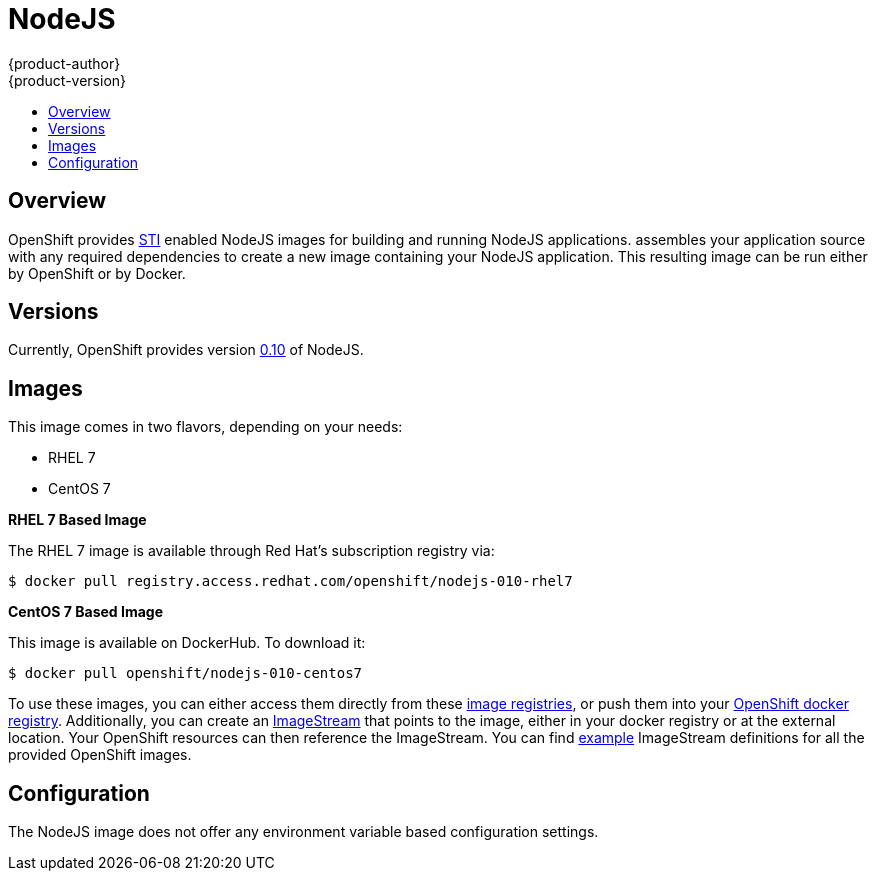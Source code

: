 = NodeJS
{product-author}
{product-version}
:data-uri:
:icons:
:experimental:
:toc: macro
:toc-title:

toc::[]

== Overview
OpenShift provides
link:../../architecture/core_objects/builds.html#source-build[STI] enabled
NodeJS images for building and running NodeJS applications.
ifdef::openshift-origin[]
The https://github.com/openshift/sti-nodejs[NodeJS STI builder image]
endif::openshift-origin[]
ifdef::openshift-enterprise[]
The NodeJS STI builder image
endif::openshift-enterprise[]
assembles your application source with any required dependencies to create a
new image containing your NodeJS application. This resulting image can be run 
either by OpenShift or by Docker.

== Versions
Currently, OpenShift provides version
https://github.com/openshift/sti-nodejs/tree/master/0.10[0.10] of NodeJS.

== Images

This image comes in two flavors, depending on your needs:

* RHEL 7
* CentOS 7

*RHEL 7 Based Image*

The RHEL 7 image is available through Red Hat's subscription registry via:

----
$ docker pull registry.access.redhat.com/openshift/nodejs-010-rhel7
----

*CentOS 7 Based Image*

This image is available on DockerHub. To download it:

----
$ docker pull openshift/nodejs-010-centos7
----

To use these images, you can either access them directly from these
link:../../architecture/infrastructure_components/image_registry.html[image registries],
or push them into your
link:../../admin_guide/docker_registry.html[OpenShift docker registry].
Additionally, you can create an
link:../../architecture/core_objects/openshift_model.html#imagestream[ImageStream]
that points to the image, either in your docker registry or at the external
location. Your OpenShift resources can then reference the ImageStream. You
can find
https://github.com/openshift/origin/tree/master/examples/image-streams[example]
ImageStream definitions for all the provided OpenShift images.

== Configuration
The NodeJS image does not offer any environment variable based configuration
settings.
